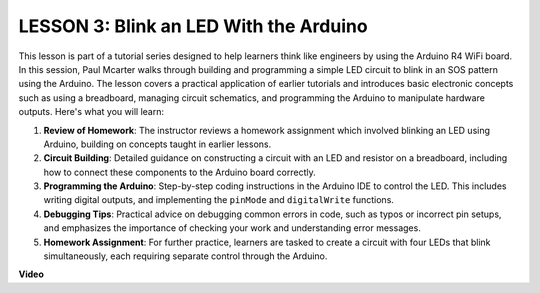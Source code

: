 LESSON 3: Blink an LED With the Arduino
=========================================

This lesson is part of a tutorial series designed to help learners think like engineers by using the Arduino R4 WiFi board. In this session, Paul Mcarter walks through building and programming a simple LED circuit to blink in an SOS pattern using the Arduino. The lesson covers a practical application of earlier tutorials and introduces basic electronic concepts such as using a breadboard, managing circuit schematics, and programming the Arduino to manipulate hardware outputs. Here's what you will learn:

1. **Review of Homework**: The instructor reviews a homework assignment which involved blinking an LED using Arduino, building on concepts taught in earlier lessons.
2. **Circuit Building**: Detailed guidance on constructing a circuit with an LED and resistor on a breadboard, including how to connect these components to the Arduino board correctly.
3. **Programming the Arduino**: Step-by-step coding instructions in the Arduino IDE to control the LED. This includes writing digital outputs, and implementing the ``pinMode`` and ``digitalWrite`` functions.
4. **Debugging Tips**: Practical advice on debugging common errors in code, such as typos or incorrect pin setups, and emphasizes the importance of checking your work and understanding error messages.
5. **Homework Assignment**: For further practice, learners are tasked to create a circuit with four LEDs that blink simultaneously, each requiring separate control through the Arduino. 


**Video**

.. raw:: html

    <iframe width="700" height="500" src="https://www.youtube.com/embed/0SENIWPdPhQ?si=o9Q1tTC1X1B9teef" title="YouTube video player" frameborder="0" allow="accelerometer; autoplay; clipboard-write; encrypted-media; gyroscope; picture-in-picture; web-share" allowfullscreen></iframe>

